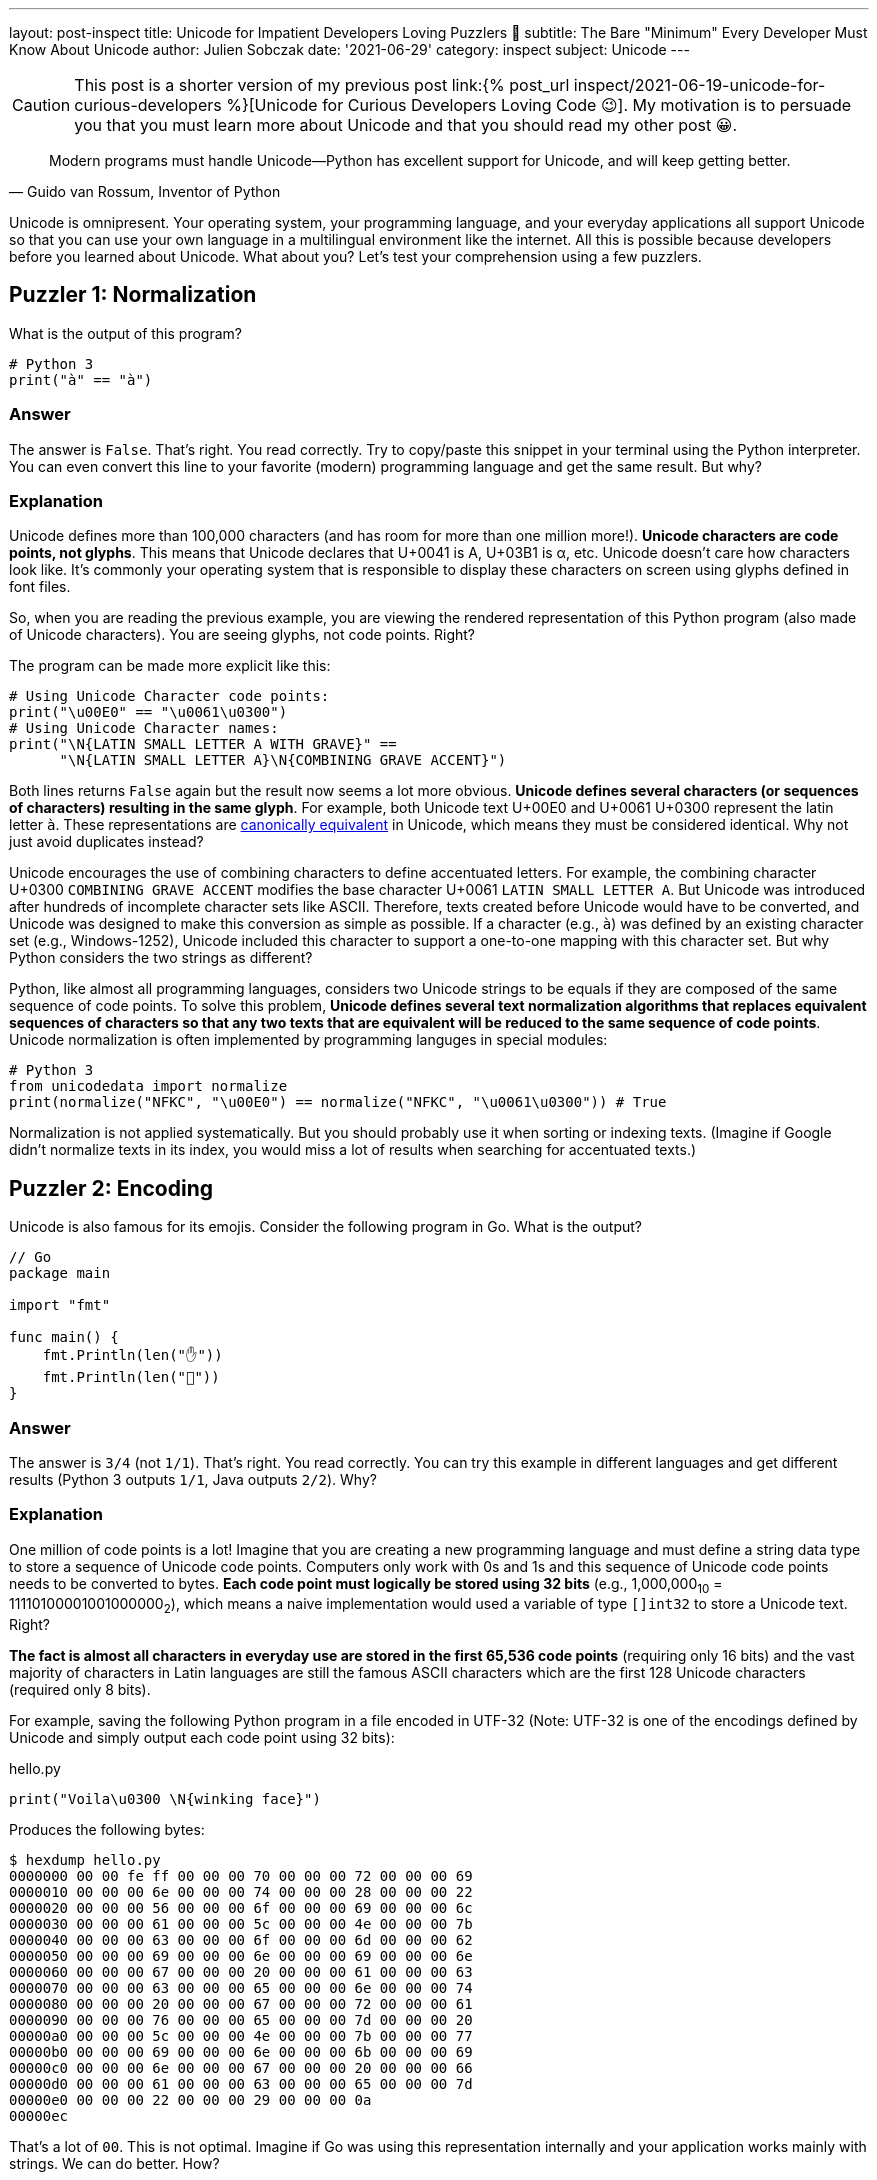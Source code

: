 ---
layout: post-inspect
title: Unicode for Impatient Developers Loving Puzzlers 🤔
subtitle: The Bare "Minimum" Every Developer Must Know About Unicode
author: Julien Sobczak
date: '2021-06-29'
category: inspect
subject: Unicode
---

:page-liquid:
:tabsize: 4

[CAUTION.license]
====
This post is a shorter version of my previous post link:{% post_url inspect/2021-06-19-unicode-for-curious-developers %}[Unicode for Curious Developers Loving Code 😉]. My motivation is to persuade you that you must learn more about Unicode and that you should read my other post 😀.
====


[quote, "Guido van Rossum, Inventor of Python"]
____
Modern programs must handle Unicode—Python has excellent support for Unicode, and will keep getting better.
____

[.lead]
Unicode is omnipresent. Your operating system, your programming language, and your everyday applications all support Unicode so that you can use your own language in a multilingual environment like the internet. All this is possible because developers before you learned about Unicode. What about you? Let's test your comprehension using a few puzzlers.



== Puzzler 1: Normalization

What is the output of this program?

[source,python]
----
# Python 3
print("à" == "à")
----

=== Answer

The answer is `False`. That's right. You read correctly. Try to copy/paste this snippet in your terminal using the Python interpreter. You can even convert this line to your favorite (modern) programming language and get the same result. But why?

=== Explanation

Unicode defines more than 100,000 characters (and has room for more than one million more!). *Unicode characters are code points, not glyphs*. This means that Unicode declares that U+0041 is A, U+03B1 is α, etc. Unicode doesn't care how characters look like. It's commonly your operating system that is responsible to display these characters on screen using glyphs defined in font files.

So, when you are reading the previous example, you are viewing the rendered representation of this Python program (also made of Unicode characters). You are seeing glyphs, not code points. Right?

The program can be made more explicit like this:

[source,python]
----
# Using Unicode Character code points:
print("\u00E0" == "\u0061\u0300")
# Using Unicode Character names:
print("\N{LATIN SMALL LETTER A WITH GRAVE}" ==
      "\N{LATIN SMALL LETTER A}\N{COMBINING GRAVE ACCENT}")
----

Both lines returns `False` again but the result now seems a lot more obvious. *Unicode defines several characters (or sequences of characters) resulting in the same glyph*. For example, both Unicode text U+00E0 and U+0061 U+0300 represent the latin letter `à`. These representations are link:https://en.wikipedia.org/wiki/Unicode_equivalence[canonically equivalent] in Unicode, which means they must be considered identical. Why not just avoid duplicates instead?

Unicode encourages the use of combining characters to define accentuated letters. For example, the combining character U+0300 `COMBINING GRAVE ACCENT` modifies the base character U+0061 `LATIN SMALL LETTER A`. But Unicode was introduced after hundreds of incomplete character sets like ASCII. Therefore, texts created before Unicode would have to be converted, and Unicode was designed to make this conversion as simple as possible. If a character (e.g., `à`) was defined by an existing character set (e.g., Windows-1252), Unicode included this character to support a one-to-one mapping with this character set. But why Python considers the two strings as different?

Python, like almost all programming languages, considers two Unicode strings to be equals if they are composed of the same sequence of code points. To solve this problem, *Unicode defines several text normalization algorithms that replaces equivalent sequences of characters so that any two texts that are equivalent will be reduced to the same sequence of code points*. Unicode normalization is often implemented by programming languges in special modules:

[source,python]
----
# Python 3
from unicodedata import normalize
print(normalize("NFKC", "\u00E0") == normalize("NFKC", "\u0061\u0300")) # True
----

Normalization is not applied systematically. But you should probably use it when sorting or indexing texts. (Imagine if Google didn't normalize texts in its index, you would miss a lot of results when searching for accentuated texts.)


== Puzzler 2: Encoding

Unicode is also famous for its emojis. Consider the following program in Go. What is the output?

[source,go]
----
// Go
package main

import "fmt"

func main() {
	fmt.Println(len("✋"))
	fmt.Println(len("🤚"))
}
----

=== Answer

The answer is `3/4` (not `1/1`). That's right. You read correctly. You can try this example in different languages and get different results (Python 3 outputs `1/1`, Java outputs `2/2`). Why?

=== Explanation

One million of code points is a lot! Imagine that you are creating a new programming language and must define a string data type to store a sequence of Unicode code points. Computers only work with 0s and 1s and this sequence of Unicode code points needs to be converted to bytes. *Each code point must logically be stored using 32 bits* (e.g., 1,000,000~10~ = 11110100001001000000~2~), which means a naive implementation would used a variable of type `[]int32` to store a Unicode text. Right?

*The fact is almost all characters in everyday use are stored in the first 65,536 code points* (requiring only 16 bits) and the vast majority of characters in Latin languages are still the famous ASCII characters which are the first 128 Unicode characters (required only 8 bits).

For example, saving the following Python program in a file encoded in UTF-32 (Note: UTF-32 is one of the encodings defined by Unicode and simply output each code point using 32 bits):

[source,python]
.hello.py
----
print("Voila\u0300 \N{winking face}")
----

Produces the following bytes:

[source,shell]
----
$ hexdump hello.py
0000000 00 00 fe ff 00 00 00 70 00 00 00 72 00 00 00 69
0000010 00 00 00 6e 00 00 00 74 00 00 00 28 00 00 00 22
0000020 00 00 00 56 00 00 00 6f 00 00 00 69 00 00 00 6c
0000030 00 00 00 61 00 00 00 5c 00 00 00 4e 00 00 00 7b
0000040 00 00 00 63 00 00 00 6f 00 00 00 6d 00 00 00 62
0000050 00 00 00 69 00 00 00 6e 00 00 00 69 00 00 00 6e
0000060 00 00 00 67 00 00 00 20 00 00 00 61 00 00 00 63
0000070 00 00 00 63 00 00 00 65 00 00 00 6e 00 00 00 74
0000080 00 00 00 20 00 00 00 67 00 00 00 72 00 00 00 61
0000090 00 00 00 76 00 00 00 65 00 00 00 7d 00 00 00 20
00000a0 00 00 00 5c 00 00 00 4e 00 00 00 7b 00 00 00 77
00000b0 00 00 00 69 00 00 00 6e 00 00 00 6b 00 00 00 69
00000c0 00 00 00 6e 00 00 00 67 00 00 00 20 00 00 00 66
00000d0 00 00 00 61 00 00 00 63 00 00 00 65 00 00 00 7d
00000e0 00 00 00 22 00 00 00 29 00 00 00 0a
00000ec
----

That's a lot of `00`. This is not optimal. Imagine if Go was using this representation internally and your application works mainly with strings. We can do better. How?

*Programming languages adopt different solutions to represent strings*, which explains why we have different results. For example, Go stores string literals as a `[]byte` containing the UTF-8 encoding (UTF-8 requires 1 bytes for ASCII characters, 3 bytes for most non-ASCII characters, and 4 bytes for most emojis and rare characters). The function `len` in Go simply returns the number of bytes in the UTF-8 representation of a string. For example, the U+270B `RAISED HAND` (✋) requires 3 bytes in UTF-8 and U+1F91A `RAISED BACK OF HAND EMOJI` (🤚) requires 4 bytes in UTF-8 since characters are not stored in the same block inside the vast Unicode table. So, yes, rotating your hand have its importance when working with Unicode 😀.

To illustrate the gain of using UTF-8, here is the same file stored using this encoding:

[source,shell]
----
$ hexdump hello_UTF-8.py
0000000 70 72 69 6e 74 28 22 56 6f 69 6c 61 5c 4e 7b 63
0000010 6f 6d 62 69 6e 69 6e 67 20 61 63 63 65 6e 74 20
0000020 67 72 61 76 65 7d 20 5c 4e 7b 77 69 6e 6b 69 6e
0000030 67 20 66 61 63 65 7d 22 29 0a
000003a
----

You now understand why we commonly save our files in UTF-8, and why this encoding is the default on most systems.

Other languages like Java use UTF-16 encoding for their internal string data type representation (UTF-16 uses 2 bytes for the first 65,536 characters and 4 bytes for the remaining ones). Python uses a similar approach but the implementation does not expose these details to the developer. In short, *you must understand how your programming language works*.


== Puzzler 3: Emojis

Here is another program using flags. What is the output?

[source,python]
----
# Python 3
print("🇫🇷"[0] == "🇫🇮"[0])
print("🇫🇷"[1] == "🇧🇷"[1])
----

=== Answer

The program outputs `True` and `True`. That's weird. Why would different flags be considered equal? It just doesn't make sense. Or maybe it is.


=== Explanation

We have already discussed how accentuated letters can be formed using combining characters like U+0300 `COMBINING GRAVE ACCENT`. To understand this puzzler, you need to know that *some Emojis are also defined by combining characters*. For example, Unicode defines a series of `Regional Indicator Symbol` for every letter A-Z. *Emoji country flags combine two regional symbols corresponding to the two-letter country code defined by the link:https://en.wikipedia.org/wiki/ISO_3166-1_alpha-2[ISO 3166-1 standard]*. For example,

* 🇫🇷 (France, `FR`) is defined by the sequence U+1F1EB `Regional Indicator Symbol Letter F` **+** U+1F1F7 `Regional Indicator Symbol Letter R`.
* 🇫🇮 (Finland, `FI`) is defined by the sequence U+1F1EB `Regional Indicator Symbol Letter F` **+** U+1F1EE `Regional Indicator Symbol Letter I`.
* 🇧🇷(Brazil, `BR`) is defined by the sequence U+1F1E7 `Regional Indicator Symbol Letter B` **+** U+1F1F7 `Regional Indicator Symbol Letter R`.

In Python, string indexing returns the __i__-nth code point in the Unicode sequence. So `"🇫🇷"[0]` returns the `Regional Indicator Symbol Letter F` and `"🇫🇷"[1]` returns the `Regional Indicator Symbol Letter R`. This explains the output (**F**R=**F**I and F**R**=B**R**).

*Combining characters are also used by skin tones*. Unicode defines a code point for every color defined by the link:https://en.wikipedia.org/wiki/Fitzpatrick_scale[Fitzpatrick scale]: U+1F3FF `Dark skin tone`, U+1F3FE `Medium Dark skin tone`, U+1F3FD `Medium skin tone`, U+1F3FC `Medium Light skin tone`, and U+1F3FB `Light skin tone`. For example:

[source,python]
----
print("👋\N{Emoji Modifier Fitzpatrick Type-1-2}") # 👋🏻
print("👋\N{Emoji Modifier Fitzpatrick Type-3}")   # 👋🏼
print("👋\N{Emoji Modifier Fitzpatrick Type-4}")   # 👋🏽
print("👋\N{Emoji Modifier Fitzpatrick Type-5}")   # 👋🏾
print("👋\N{Emoji Modifier Fitzpatrick Type-6}")   # 👋🏿
----

Comparing Unicode texts containing the same emoji using different skin tones is tricky:

[source,python]
----
print("👋🏻" == "👋🏿") # False
----

Unicode Normalization that we covered in Puzzler 1 doesn't help:

[source,python]
----
from unicodedata import normalize
print(normalize("NFKC", "👋🏻") == normalize("NFKC", "👋🏿")) # False
----

As there is no current support in standard libraries, the most obvious solution is to ignore skin tones completely and compare only the base Unicode character:

[source,python]
----
print("👋🏻"[0] == "👋🏿"[0]) # True 🎉
----


== Puzzler 4: Regex

What is the output of the following program?

[source,java]
----
// Java
import java.util.regex.Matcher;
import java.util.regex.Pattern;

public class Regex {

    public static void main(String[] args) {
        String s = "100 µAh 10 mAh";
        Pattern p = Pattern.compile("\\d+ \\wAh");
        Matcher m = p.matcher(s);
        System.out.println(m.results().count();
    }
}
----

=== Answer

The answer is `1`. The regex only found one match (`10 mAh`). Why?

=== Explanation

The metacharacter `\w` matches a single word character defined by the expression `[a-zA-Z_0-9]`. It works great with ASCII characters like `m` but not with Unicode letters like `µ`.

In addition to assigning a unique code point to every single character in use by any language, Unicode also provides a link:https://unicode.org/ucd/[database] defining a list of properties for every character. One of these property is link:https://unicode.org/reports/tr44/#GC_Values_Table[`General_Category`] (`Lu` for uppercase letter, `Nd` for decimal number, etc.). Programming languages import this database in their code to implement common functions like `isUpper()`, `toLowerCase()`, `isLetter()`, and also to extend the behavior of their regular-expression engine.

link:https://docs.oracle.com/en/java/javase/16/docs/api/java.base/java/util/regex/Pattern.html[Java supports other classes] like `\p{Lu}` to match an uppercase letter or just `\p{L}` to match any Unicode letter:

[source,java]
----
import java.util.regex.Matcher;
import java.util.regex.Pattern;

public class Regex {

    public static void main(String[] args) {
        String s = "100 µAh 10 mAh";
        Pattern p = Pattern.compile("\\d+ \\p{L}Ah"); // <1>
        Matcher m = p.matcher(s);
        System.out.println(m.results().count(); // Output: 2
    }
}
----
<1> We replaced the ASCII-only class `\w` by the Unicode-compatible class `\p{L}`.


[NOTE.experiment]
.To Go Further
====
*This article introduced some pitfalls when working with Unicode*. There is so much more to cover.

If I succeeded in arousing your curiosity, I recommend you to read link:{% post_url inspect/2021-06-19-unicode-for-curious-developers %}[Unicode for Curious Developers Loving Code 😉]. It will take you less than one hour (that's a lot for a blog post, I know) but compared to the time we often spend debugging an issue, one hour is a small price to pay to understand what you are doing. *Learning always pays off*.
====


== Puzzler 5: Bonus

What is the output of this program?

[source,python]
----
# Python 3
ℌ = "Me"
H = "Funny"
print(ℌ == H)
----

=== Answer

The anwser is `True`. That's right. You read correctly, again. Based on what we covered in this article, you may be able to found the explanation.

=== Explanation

link:https://www.python.org/dev/peps/pep-3131/[Python accepts non-ASCII characters for identifiers] like variable names but normalizes them using the NFKC algorithm (one of the four normalization algorithms defined by the Unicode Standard). For example:

[source,python]
----
import unicodedata
print(unicodedata.normalize('NFKC', "ℌ")) # "H"
----

Both Unicode characters `ℌ` and `H` normalize to the same character. This means both identifiers represent the same variable, which also means that when we are updating one of them, we are updating the same, unique variable. But why normalize identifiers?

This may sound weird but normalizating identifiers is a great idea. Unicode contains a lot of characters and some different characters are represented visually using very similar glyphs. Compare with this more subtle example (this example can be more or less relevant depending on the fonts available on your system):

[source,python]
----
𝛀 = "U+1D6C0"
Ω = "U+03A9"
print(𝛀, Ω)
# Output "U+03A9 U+03A9"
----

Note that Python does not accept any Unicode character in identifiers:

[source,python]
----
# Python 3
ツ = "Letter in Unicode Character Database" # OK
🙂 = "Symbol in Unicode Character Database" # KO
----

Only characters belonging to specific categories such as `Lu` (uppercase letters) or `Ll` (lowercase letters) are accepted. Emojis could therefore not be used in Python variable names, but some languages like Haskell aren't that restrictive.
